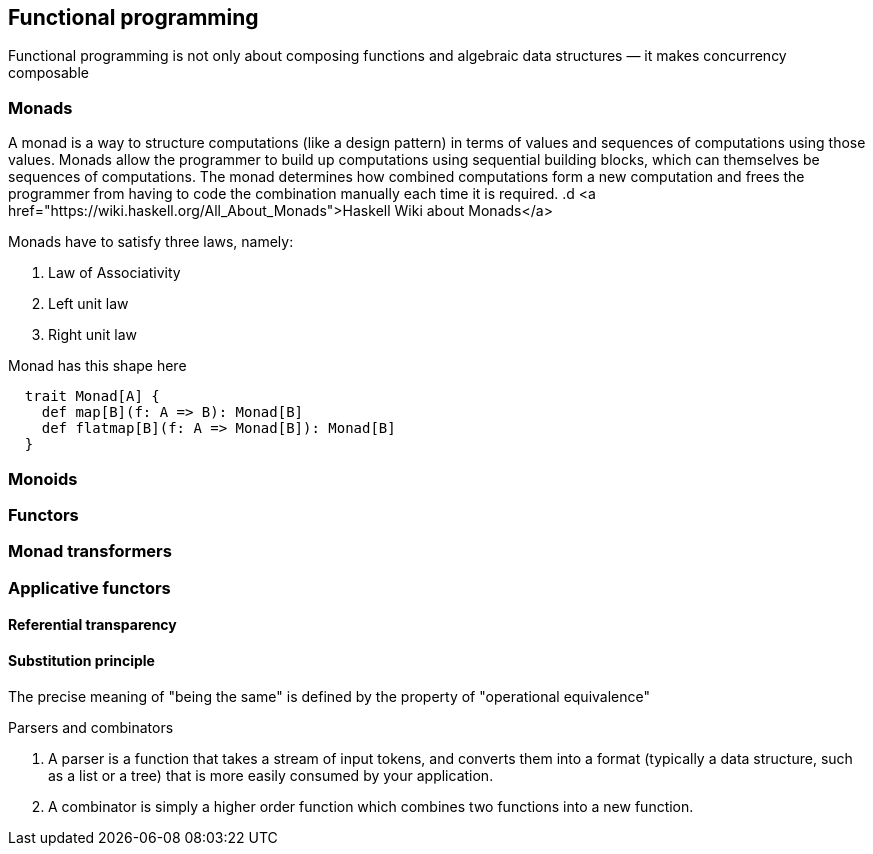 == Functional programming

Functional programming is not only about composing functions and algebraic data structures — it makes concurrency composable 

=== Monads
A monad is a way to structure computations (like a design pattern) in terms of values and sequences of computations using those values. 
Monads allow the programmer to build up computations using sequential building blocks, which can themselves be
sequences of computations. The monad determines how combined computations form a new computation and frees 
the programmer from having to code the combination manually each time it is required.
.d
<a href="https://wiki.haskell.org/All_About_Monads">Haskell Wiki about Monads</a>


Monads have to satisfy three laws, namely:

1. Law of Associativity
2. Left unit law
3. Right unit law

Monad has this shape here

[source,scala]
----
  trait Monad[A] {
    def map[B](f: A => B): Monad[B]
    def flatmap[B](f: A => Monad[B]): Monad[B]
  }  
----

=== Monoids
 
=== Functors
 
=== Monad transformers 
 
=== Applicative functors

==== Referential transparency

==== Substitution principle

The precise meaning of "being the same" is defined by the property of "operational equivalence"

.Parsers and combinators
. A parser is a function that takes a stream of input tokens, and converts them into a format (typically a data structure, 
such as a list or a tree) that is more easily consumed by your application.
. A combinator is simply a higher order function which combines two functions into a new function.
